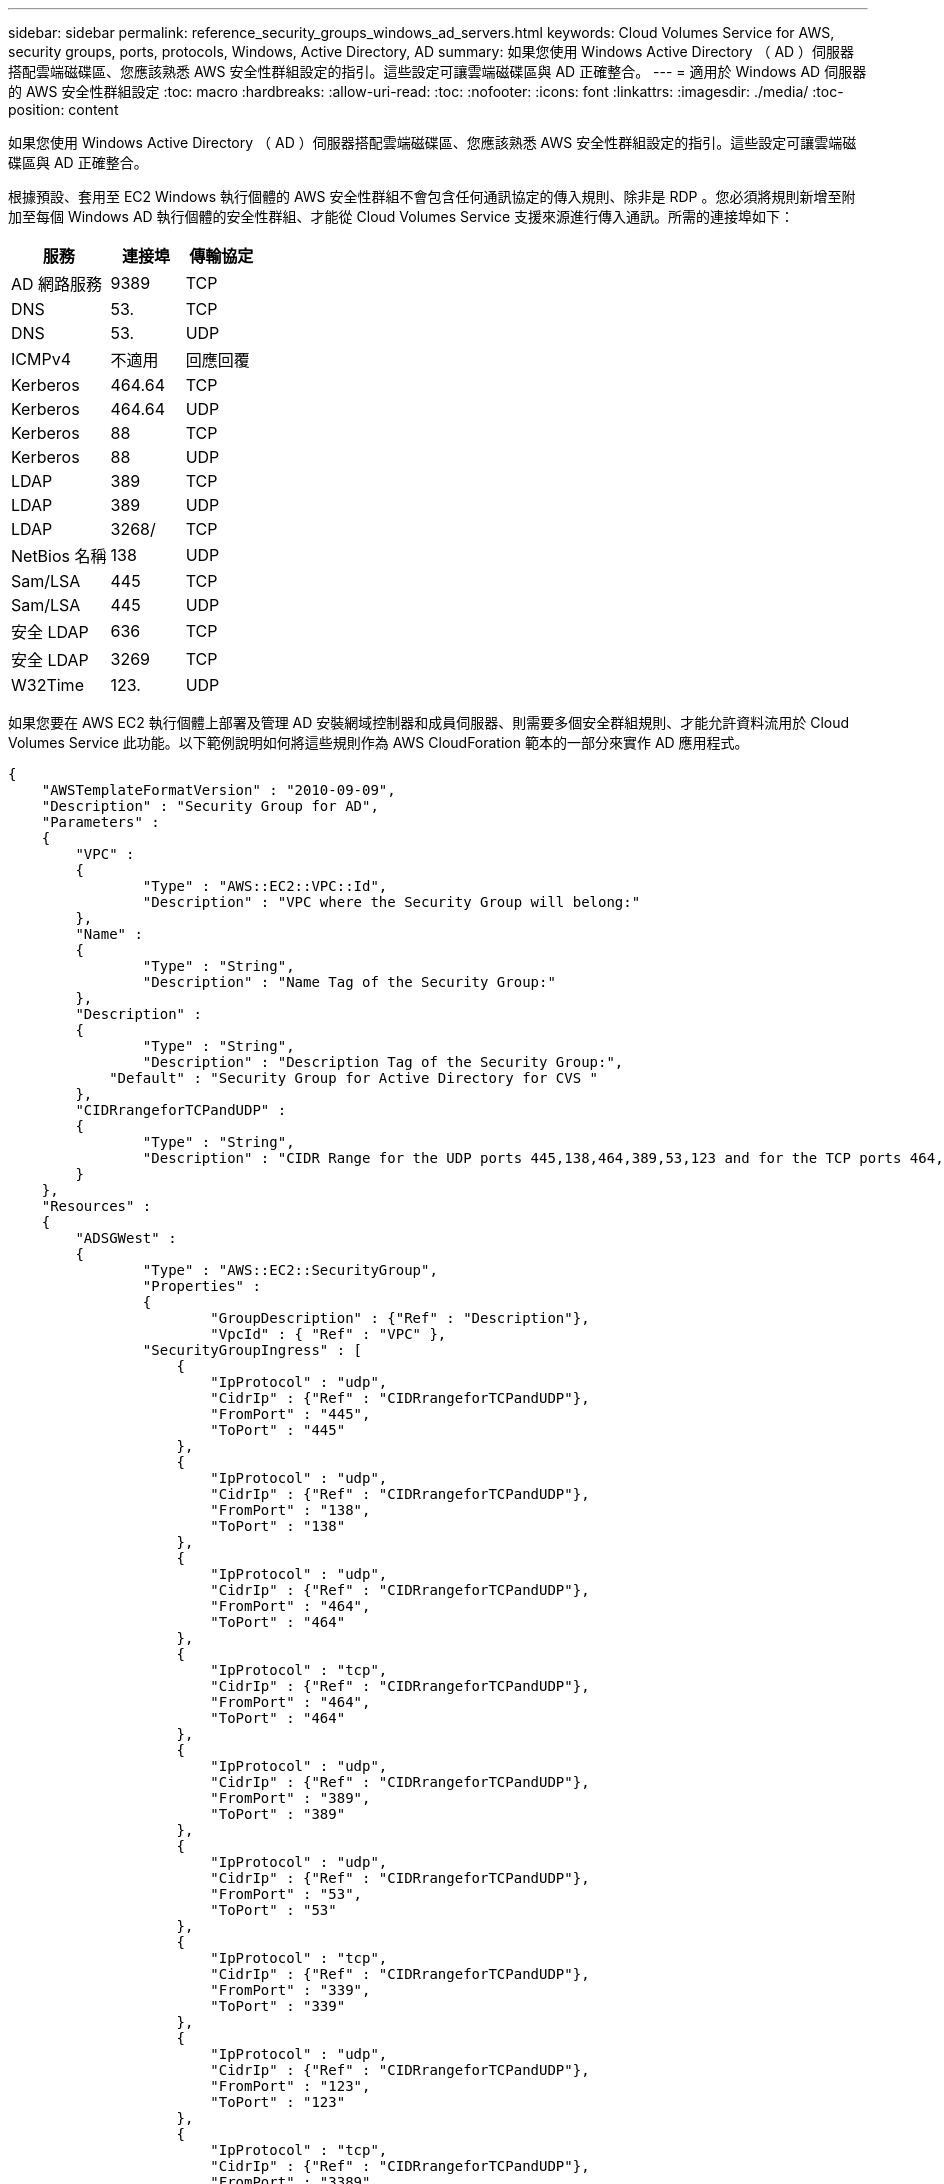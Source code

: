 ---
sidebar: sidebar 
permalink: reference_security_groups_windows_ad_servers.html 
keywords: Cloud Volumes Service for AWS, security groups, ports, protocols, Windows, Active Directory, AD 
summary: 如果您使用 Windows Active Directory （ AD ）伺服器搭配雲端磁碟區、您應該熟悉 AWS 安全性群組設定的指引。這些設定可讓雲端磁碟區與 AD 正確整合。 
---
= 適用於 Windows AD 伺服器的 AWS 安全性群組設定
:toc: macro
:hardbreaks:
:allow-uri-read: 
:toc: 
:nofooter: 
:icons: font
:linkattrs: 
:imagesdir: ./media/
:toc-position: content


[role="lead"]
如果您使用 Windows Active Directory （ AD ）伺服器搭配雲端磁碟區、您應該熟悉 AWS 安全性群組設定的指引。這些設定可讓雲端磁碟區與 AD 正確整合。

根據預設、套用至 EC2 Windows 執行個體的 AWS 安全性群組不會包含任何通訊協定的傳入規則、除非是 RDP 。您必須將規則新增至附加至每個 Windows AD 執行個體的安全性群組、才能從 Cloud Volumes Service 支援來源進行傳入通訊。所需的連接埠如下：

[cols="40,30,30"]
|===
| 服務 | 連接埠 | 傳輸協定 


| AD 網路服務 | 9389 | TCP 


| DNS | 53. | TCP 


| DNS | 53. | UDP 


| ICMPv4 | 不適用 | 回應回覆 


| Kerberos | 464.64 | TCP 


| Kerberos | 464.64 | UDP 


| Kerberos | 88 | TCP 


| Kerberos | 88 | UDP 


| LDAP | 389 | TCP 


| LDAP | 389 | UDP 


| LDAP | 3268/ | TCP 


| NetBios 名稱 | 138 | UDP 


| Sam/LSA | 445 | TCP 


| Sam/LSA | 445 | UDP 


| 安全 LDAP | 636 | TCP 


| 安全 LDAP | 3269 | TCP 


| W32Time | 123. | UDP 
|===
如果您要在 AWS EC2 執行個體上部署及管理 AD 安裝網域控制器和成員伺服器、則需要多個安全群組規則、才能允許資料流用於 Cloud Volumes Service 此功能。以下範例說明如何將這些規則作為 AWS CloudForation 範本的一部分來實作 AD 應用程式。

[source, json]
----
{
    "AWSTemplateFormatVersion" : "2010-09-09",
    "Description" : "Security Group for AD",
    "Parameters" :
    {
    	"VPC" :
    	{
    		"Type" : "AWS::EC2::VPC::Id",
    		"Description" : "VPC where the Security Group will belong:"
    	},
    	"Name" :
    	{
    		"Type" : "String",
    		"Description" : "Name Tag of the Security Group:"
    	},
    	"Description" :
    	{
    		"Type" : "String",
    		"Description" : "Description Tag of the Security Group:",
            "Default" : "Security Group for Active Directory for CVS "
    	},
        "CIDRrangeforTCPandUDP" :
    	{
    		"Type" : "String",
    		"Description" : "CIDR Range for the UDP ports 445,138,464,389,53,123 and for the TCP ports 464,339,3389,3268,88,636,9389,445 and 0-65535: *CIDR range format: 10.0.0.0/24"
    	}
    },
    "Resources" :
    {
    	"ADSGWest" :
    	{
    		"Type" : "AWS::EC2::SecurityGroup",
    		"Properties" :
    		{
    			"GroupDescription" : {"Ref" : "Description"},
    			"VpcId" : { "Ref" : "VPC" },
                "SecurityGroupIngress" : [
                    {
                        "IpProtocol" : "udp",
                        "CidrIp" : {"Ref" : "CIDRrangeforTCPandUDP"},
                        "FromPort" : "445",
                        "ToPort" : "445"
                    },
                    {
                        "IpProtocol" : "udp",
                        "CidrIp" : {"Ref" : "CIDRrangeforTCPandUDP"},
                        "FromPort" : "138",
                        "ToPort" : "138"
                    },
                    {
                        "IpProtocol" : "udp",
                        "CidrIp" : {"Ref" : "CIDRrangeforTCPandUDP"},
                        "FromPort" : "464",
                        "ToPort" : "464"
                    },
                    {
                        "IpProtocol" : "tcp",
                        "CidrIp" : {"Ref" : "CIDRrangeforTCPandUDP"},
                        "FromPort" : "464",
                        "ToPort" : "464"
                    },
                    {
                        "IpProtocol" : "udp",
                        "CidrIp" : {"Ref" : "CIDRrangeforTCPandUDP"},
                        "FromPort" : "389",
                        "ToPort" : "389"
                    },
                    {
                        "IpProtocol" : "udp",
                        "CidrIp" : {"Ref" : "CIDRrangeforTCPandUDP"},
                        "FromPort" : "53",
                        "ToPort" : "53"
                    },
                    {
                        "IpProtocol" : "tcp",
                        "CidrIp" : {"Ref" : "CIDRrangeforTCPandUDP"},
                        "FromPort" : "339",
                        "ToPort" : "339"
                    },
                    {
                        "IpProtocol" : "udp",
                        "CidrIp" : {"Ref" : "CIDRrangeforTCPandUDP"},
                        "FromPort" : "123",
                        "ToPort" : "123"
                    },
                    {
                        "IpProtocol" : "tcp",
                        "CidrIp" : {"Ref" : "CIDRrangeforTCPandUDP"},
                        "FromPort" : "3389",
                        "ToPort" : "3389"
                    },
                    {
                        "IpProtocol" : "tcp",
                        "CidrIp" : {"Ref" : "CIDRrangeforTCPandUDP"},
                        "FromPort" : "3268",
                        "ToPort" : "3268"
                    },
                    {
                        "IpProtocol" : "tcp",
                        "CidrIp" : {"Ref" : "CIDRrangeforTCPandUDP"},
                        "FromPort" : "88",
                        "ToPort" : "88"
                    },
                    {
                        "IpProtocol" : "tcp",
                        "CidrIp" : {"Ref" : "CIDRrangeforTCPandUDP"},
                        "FromPort" : "636",
                        "ToPort" : "636"
                    },
                    {
                        "IpProtocol" : "tcp",
                        "CidrIp" : {"Ref" : "CIDRrangeforTCPandUDP"},
                        "FromPort" : "3269",
                        "ToPort" : "3269"
                    },
                    {
                        "IpProtocol" : "tcp",
                        "CidrIp" : {"Ref" : "CIDRrangeforTCPandUDP"},
                        "FromPort" : "53",
                        "ToPort" : "53"
                    },
                    {
                        "IpProtocol" : "tcp",
                        "CidrIp" : {"Ref" : "CIDRrangeforTCPandUDP"},
                        "FromPort" : "0",
                        "ToPort" : "65535"
                    },
                    {
                        "IpProtocol" : "tcp",
                        "CidrIp" : {"Ref" : "CIDRrangeforTCPandUDP"},
                        "FromPort" : "9389",
                        "ToPort" : "9389"
                    },
                    {
                        "IpProtocol" : "tcp",
                        "CidrIp" : {"Ref" : "CIDRrangeforTCPandUDP"},
                        "FromPort" : "445",
                        "ToPort" : "445"
                    }
                ]
    		}
    	}
    },
    "Outputs" :
    {
        "SecurityGroupID" :
        {
            "Description" : "Security Group ID",
            "Value" : { "Ref" : "ADSGWest" }
        }
    }
}
----